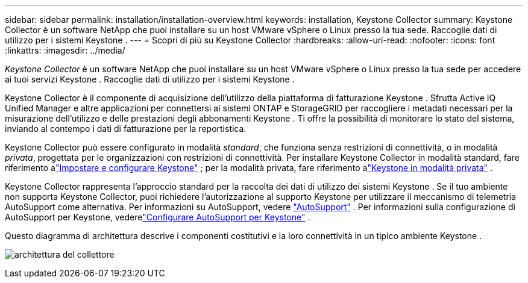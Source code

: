 ---
sidebar: sidebar 
permalink: installation/installation-overview.html 
keywords: installation, Keystone Collector 
summary: Keystone Collector è un software NetApp che puoi installare su un host VMware vSphere o Linux presso la tua sede.  Raccoglie dati di utilizzo per i sistemi Keystone . 
---
= Scopri di più su Keystone Collector
:hardbreaks:
:allow-uri-read: 
:nofooter: 
:icons: font
:linkattrs: 
:imagesdir: ../media/


[role="lead"]
_Keystone Collector_ è un software NetApp che puoi installare su un host VMware vSphere o Linux presso la tua sede per accedere ai tuoi servizi Keystone .  Raccoglie dati di utilizzo per i sistemi Keystone .

Keystone Collector è il componente di acquisizione dell'utilizzo della piattaforma di fatturazione Keystone .  Sfrutta Active IQ Unified Manager e altre applicazioni per connettersi ai sistemi ONTAP e StorageGRID per raccogliere i metadati necessari per la misurazione dell'utilizzo e delle prestazioni degli abbonamenti Keystone .  Ti offre la possibilità di monitorare lo stato del sistema, inviando al contempo i dati di fatturazione per la reportistica.

Keystone Collector può essere configurato in modalità _standard_, che funziona senza restrizioni di connettività, o in modalità _privata_, progettata per le organizzazioni con restrizioni di connettività.  Per installare Keystone Collector in modalità standard, fare riferimento alink:../installation/vapp-prereqs.html["Impostare e configurare Keystone"] ; per la modalità privata, fare riferimento alink:../dark-sites/overview.html["Keystone in modalità privata"] .

Keystone Collector rappresenta l'approccio standard per la raccolta dei dati di utilizzo dei sistemi Keystone .  Se il tuo ambiente non supporta Keystone Collector, puoi richiedere l'autorizzazione al supporto Keystone per utilizzare il meccanismo di telemetria AutoSupport come alternativa.  Per informazioni su AutoSupport, vedere https://docs.netapp.com/us-en/active-iq/concept_autosupport.html["AutoSupport"^] .  Per informazioni sulla configurazione di AutoSupport per Keystone, vederelink:../installation/asup-config.html["Configurare AutoSupport per Keystone"] .

Questo diagramma di architettura descrive i componenti costitutivi e la loro connettività in un tipico ambiente Keystone .

image:collector-arch-1.png["architettura del collettore"]
